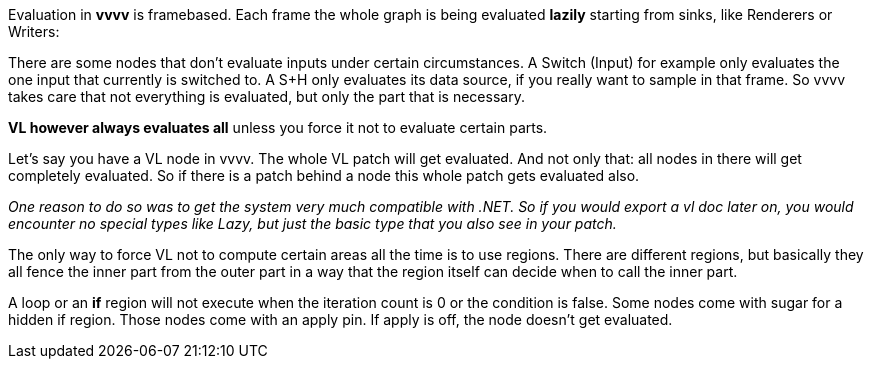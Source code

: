 Evaluation in *vvvv* is framebased. Each frame the whole graph is being evaluated *lazily* starting from sinks, like Renderers or Writers:

There are some nodes that don't evaluate inputs under certain circumstances. A Switch (Input) for example only evaluates the one input that currently is switched to. A S+H only evaluates its data source, if you really want to sample in that frame. So vvvv takes care that not everything is evaluated, but only the part that is necessary.

*VL however always evaluates all* unless you force it not to evaluate certain parts. 

Let's say you have a VL node in vvvv. The whole VL patch will get evaluated. And not only that: all nodes in there will get completely evaluated. So if there is a patch behind a node this whole patch gets evaluated also.

_One reason to do so was to get the system very much compatible with .NET. So if you would export a vl doc later on, you would encounter no special types like Lazy, but just the basic type that you also see in your patch._

The only way to force VL not to compute certain areas all the time is to use regions. There are different regions, but basically they all fence the inner part from the outer part in a way that the region itself can decide when to call the inner part.

A loop or an *if* region will not execute when the iteration count is 0 or the condition is false.
Some nodes come with sugar for a hidden if region. Those nodes come with an apply pin. If apply is off, the node doesn't get evaluated.
